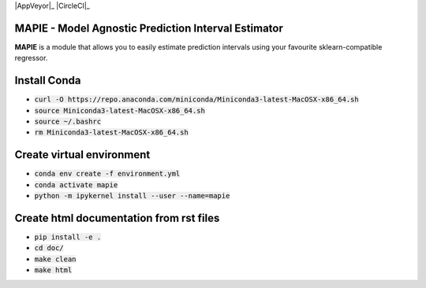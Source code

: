 .. -*- mode: rst -*-

|Travis|_ |AppVeyor|_ |Codecov|_ |CircleCI|_ |ReadTheDocs|_

.. |Travis| image:: https://travis-ci.com/simai-ml/MAPIE.svg?branch=master
.. _Travis: https://travis-ci.com/github/simai-ml/MAPIE

.. .. |AppVeyor| image:: 
.. .. _AppVeyor: 

.. |Codecov| image:: https://app.codecov.io/gh/simai-ml/MAPIE/branch/master/graph/badge.svg
.. _Codecov: https://app.codecov.io/gh/simai-ml/MAPIE/branch/master

.. .. |CircleCI| image:: https://circleci.com/gh/scikit-learn-contrib/project-template.svg?style=shield&circle-token=:circle-token
.. .. _CircleCI: https://circleci.com/gh/scikit-learn-contrib/project-template/tree/master

.. |ReadTheDocs| image:: https://readthedocs.org/projects/mapie/badge/?version=latest
.. _ReadTheDocs: https://mapie.readthedocs.io/en/latest/?badge=latest


MAPIE - Model Agnostic Prediction Interval Estimator
============================================================

**MAPIE** is a module that allows you to easily estimate prediction intervals using your favourite sklearn-compatible regressor.


Install Conda
=============

- :code:`curl -O https://repo.anaconda.com/miniconda/Miniconda3-latest-MacOSX-x86_64.sh`
- :code:`source Miniconda3-latest-MacOSX-x86_64.sh`
- :code:`source ~/.bashrc`
- :code:`rm Miniconda3-latest-MacOSX-x86_64.sh`


Create virtual environment
==========================

- :code:`conda env create -f environment.yml`
- :code:`conda activate mapie`
- :code:`python -m ipykernel install --user --name=mapie`

Create html documentation from rst files
========================================

- :code:`pip install -e .`
- :code:`cd doc/`
- :code:`make clean`
- :code:`make html`